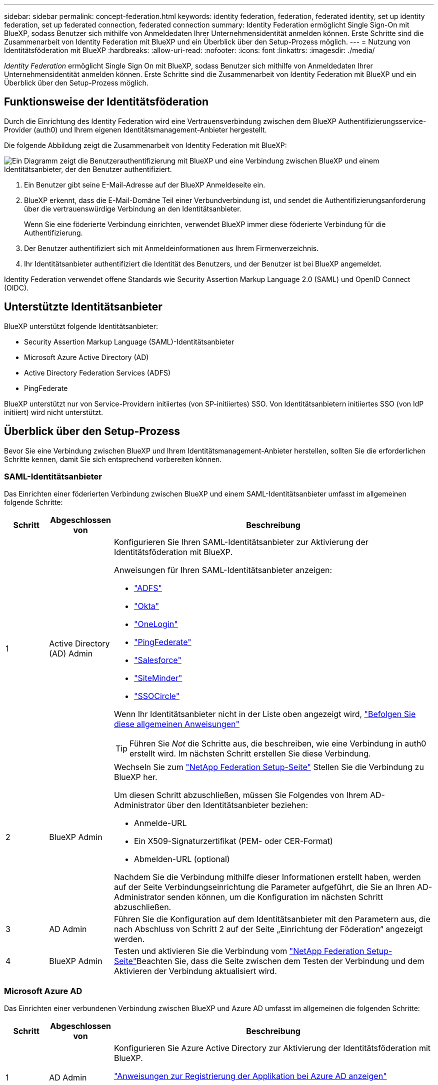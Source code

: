 ---
sidebar: sidebar 
permalink: concept-federation.html 
keywords: identity federation, federation, federated identity, set up identity federation, set up federated connection, federated connection 
summary: Identity Federation ermöglicht Single Sign-On mit BlueXP, sodass Benutzer sich mithilfe von Anmeldedaten Ihrer Unternehmensidentität anmelden können. Erste Schritte sind die Zusammenarbeit von Identity Federation mit BlueXP und ein Überblick über den Setup-Prozess möglich. 
---
= Nutzung von Identitätsföderation mit BlueXP
:hardbreaks:
:allow-uri-read: 
:nofooter: 
:icons: font
:linkattrs: 
:imagesdir: ./media/


[role="lead"]
_Identity Federation_ ermöglicht Single Sign On mit BlueXP, sodass Benutzer sich mithilfe von Anmeldedaten Ihrer Unternehmensidentität anmelden können. Erste Schritte sind die Zusammenarbeit von Identity Federation mit BlueXP und ein Überblick über den Setup-Prozess möglich.



== Funktionsweise der Identitätsföderation

Durch die Einrichtung des Identity Federation wird eine Vertrauensverbindung zwischen dem BlueXP Authentifizierungsservice-Provider (auth0) und Ihrem eigenen Identitätsmanagement-Anbieter hergestellt.

Die folgende Abbildung zeigt die Zusammenarbeit von Identity Federation mit BlueXP:

image:diagram-identity-federation.png["Ein Diagramm zeigt die Benutzerauthentifizierung mit BlueXP und eine Verbindung zwischen BlueXP und einem Identitätsanbieter, der den Benutzer authentifiziert."]

. Ein Benutzer gibt seine E-Mail-Adresse auf der BlueXP Anmeldeseite ein.
. BlueXP erkennt, dass die E-Mail-Domäne Teil einer Verbundverbindung ist, und sendet die Authentifizierungsanforderung über die vertrauenswürdige Verbindung an den Identitätsanbieter.
+
Wenn Sie eine föderierte Verbindung einrichten, verwendet BlueXP immer diese föderierte Verbindung für die Authentifizierung.

. Der Benutzer authentifiziert sich mit Anmeldeinformationen aus Ihrem Firmenverzeichnis.
. Ihr Identitätsanbieter authentifiziert die Identität des Benutzers, und der Benutzer ist bei BlueXP angemeldet.


Identity Federation verwendet offene Standards wie Security Assertion Markup Language 2.0 (SAML) und OpenID Connect (OIDC).



== Unterstützte Identitätsanbieter

BlueXP unterstützt folgende Identitätsanbieter:

* Security Assertion Markup Language (SAML)-Identitätsanbieter
* Microsoft Azure Active Directory (AD)
* Active Directory Federation Services (ADFS)
* PingFederate


BlueXP unterstützt nur von Service-Providern initiiertes (von SP-initiiertes) SSO. Von Identitätsanbietern initiiertes SSO (von IdP initiiert) wird nicht unterstützt.



== Überblick über den Setup-Prozess

Bevor Sie eine Verbindung zwischen BlueXP und Ihrem Identitätsmanagement-Anbieter herstellen, sollten Sie die erforderlichen Schritte kennen, damit Sie sich entsprechend vorbereiten können.



=== SAML-Identitätsanbieter

Das Einrichten einer föderierten Verbindung zwischen BlueXP und einem SAML-Identitätsanbieter umfasst im allgemeinen folgende Schritte:

[cols="10,15,75"]
|===
| Schritt | Abgeschlossen von | Beschreibung 


| 1 | Active Directory (AD) Admin  a| 
Konfigurieren Sie Ihren SAML-Identitätsanbieter zur Aktivierung der Identitätsföderation mit BlueXP.

Anweisungen für Ihren SAML-Identitätsanbieter anzeigen:

* https://auth0.com/docs/authenticate/protocols/saml/saml-sso-integrations/configure-auth0-saml-service-provider/configure-adfs-saml-connections["ADFS"^]
* https://auth0.com/docs/authenticate/protocols/saml/saml-sso-integrations/configure-auth0-saml-service-provider/configure-okta-as-saml-identity-provider["Okta"^]
* https://auth0.com/docs/authenticate/protocols/saml/saml-sso-integrations/configure-auth0-saml-service-provider/configure-onelogin-as-saml-identity-provider["OneLogin"^]
* https://auth0.com/docs/authenticate/protocols/saml/saml-sso-integrations/configure-auth0-saml-service-provider/configure-pingfederate-as-saml-identity-provider["PingFederate"^]
* https://auth0.com/docs/authenticate/protocols/saml/saml-sso-integrations/configure-auth0-saml-service-provider/configure-salesforce-as-saml-identity-provider["Salesforce"^]
* https://auth0.com/docs/authenticate/protocols/saml/saml-sso-integrations/configure-auth0-saml-service-provider/configure-siteminder-as-saml-identity-provider["SiteMinder"^]
* https://auth0.com/docs/authenticate/protocols/saml/saml-sso-integrations/configure-auth0-saml-service-provider/configure-ssocircle-as-saml-identity-provider["SSOCircle"^]


Wenn Ihr Identitätsanbieter nicht in der Liste oben angezeigt wird, https://auth0.com/docs/authenticate/protocols/saml/saml-sso-integrations/configure-auth0-saml-service-provider["Befolgen Sie diese allgemeinen Anweisungen"^]


TIP: Führen Sie _Not_ die Schritte aus, die beschreiben, wie eine Verbindung in auth0 erstellt wird. Im nächsten Schritt erstellen Sie diese Verbindung.



| 2 | BlueXP Admin  a| 
Wechseln Sie zum https://services.cloud.netapp.com/federation-setup["NetApp Federation Setup-Seite"^] Stellen Sie die Verbindung zu BlueXP her.

Um diesen Schritt abzuschließen, müssen Sie Folgendes von Ihrem AD-Administrator über den Identitätsanbieter beziehen:

* Anmelde-URL
* Ein X509-Signaturzertifikat (PEM- oder CER-Format)
* Abmelden-URL (optional)


Nachdem Sie die Verbindung mithilfe dieser Informationen erstellt haben, werden auf der Seite Verbindungseinrichtung die Parameter aufgeführt, die Sie an Ihren AD-Administrator senden können, um die Konfiguration im nächsten Schritt abzuschließen.



| 3 | AD Admin | Führen Sie die Konfiguration auf dem Identitätsanbieter mit den Parametern aus, die nach Abschluss von Schritt 2 auf der Seite „Einrichtung der Föderation“ angezeigt werden. 


| 4 | BlueXP Admin | Testen und aktivieren Sie die Verbindung vom https://services.cloud.netapp.com/federation-setup["NetApp Federation Setup-Seite"^]Beachten Sie, dass die Seite zwischen dem Testen der Verbindung und dem Aktivieren der Verbindung aktualisiert wird. 
|===


=== Microsoft Azure AD

Das Einrichten einer verbundenen Verbindung zwischen BlueXP und Azure AD umfasst im allgemeinen die folgenden Schritte:

[cols="10,15,75"]
|===
| Schritt | Abgeschlossen von | Beschreibung 


| 1 | AD Admin  a| 
Konfigurieren Sie Azure Active Directory zur Aktivierung der Identitätsföderation mit BlueXP.

https://auth0.com/docs/authenticate/identity-providers/enterprise-identity-providers/azure-active-directory/v2["Anweisungen zur Registrierung der Applikation bei Azure AD anzeigen"^]


TIP: Führen Sie _Not_ die Schritte aus, die beschreiben, wie eine Verbindung in auth0 erstellt wird. Im nächsten Schritt erstellen Sie diese Verbindung.



| 2 | BlueXP Admin  a| 
Wechseln Sie zum https://services.cloud.netapp.com/federation-setup["NetApp Federation Setup-Seite"^] Stellen Sie die Verbindung zu BlueXP her.

Um diesen Schritt abzuschließen, müssen Sie Folgendes von Ihrem AD-Administrator erhalten:

* Client-ID
* Geheimer Client-Wert
* Microsoft Azure AD-Domäne


Nachdem Sie die Verbindung mithilfe dieser Informationen erstellt haben, werden auf der Seite Verbindungseinrichtung die Parameter aufgeführt, die Sie an Ihren AD-Administrator senden können, um die Konfiguration im nächsten Schritt abzuschließen.



| 3 | AD Admin | Schließen Sie die Konfiguration in Azure AD mit den Parametern ab, die auf der Seite Föderationseinrichtung angezeigt werden, nachdem Sie Schritt 2 abgeschlossen haben. 


| 4 | BlueXP Admin | Testen und aktivieren Sie die Verbindung vom https://services.cloud.netapp.com/federation-setup["NetApp Federation Setup-Seite"^]Beachten Sie, dass die Seite zwischen dem Testen der Verbindung und dem Aktivieren der Verbindung aktualisiert wird. 
|===


=== ADFS

Das Einrichten einer verbundenen Verbindung zwischen BlueXP und ADFS umfasst im Allgemeinen die folgenden Schritte:

[cols="10,15,75"]
|===
| Schritt | Abgeschlossen von | Beschreibung 


| 1 | AD Admin  a| 
Konfigurieren Sie den ADFS-Server so, dass die Identity Federation mit BlueXP aktiviert wird.

https://auth0.com/docs/authenticate/identity-providers/enterprise-identity-providers/adfs["Anweisungen zur Konfiguration des ADFS-Servers mit auth0 anzeigen"^]



| 2 | BlueXP Admin  a| 
Wechseln Sie zum https://services.cloud.netapp.com/federation-setup["NetApp Federation Setup-Seite"^] Stellen Sie die Verbindung zu BlueXP her.

Um diesen Schritt abzuschließen, müssen Sie Folgendes von Ihrem AD-Administrator erhalten: Die URL für den ADFS-Server oder die Verbundmetadaten-Datei.

Nachdem Sie die Verbindung mithilfe dieser Informationen erstellt haben, werden auf der Seite Verbindungseinrichtung die Parameter aufgeführt, die Sie an Ihren AD-Administrator senden können, um die Konfiguration im nächsten Schritt abzuschließen.



| 3 | AD Admin | Schließen Sie die Konfiguration auf dem ADFS-Server mit den Parametern ab, die auf der Seite Federation Setup angezeigt werden, nachdem Sie Schritt 2 abgeschlossen haben. 


| 4 | BlueXP Admin | Testen und aktivieren Sie die Verbindung vom https://services.cloud.netapp.com/federation-setup["NetApp Federation Setup-Seite"^]Beachten Sie, dass die Seite zwischen dem Testen der Verbindung und dem Aktivieren der Verbindung aktualisiert wird. 
|===


=== PingFederate

Das Einrichten einer föderierten Verbindung zwischen BlueXP und einem PingFederate Server umfasst im allgemeinen die folgenden Schritte:

[cols="10,15,75"]
|===
| Schritt | Abgeschlossen von | Beschreibung 


| 1 | AD Admin  a| 
Konfigurieren Sie den PingFederate Server zur Aktivierung der Identity Federation mit BlueXP.

https://auth0.com/docs/authenticate/identity-providers/enterprise-identity-providers/ping-federate["Anweisungen zum Erstellen einer Verbindung anzeigen"^]


TIP: Führen Sie _Not_ die Schritte aus, die beschreiben, wie eine Verbindung in auth0 erstellt wird. Im nächsten Schritt erstellen Sie diese Verbindung.



| 2 | BlueXP Admin  a| 
Wechseln Sie zum https://services.cloud.netapp.com/federation-setup["NetApp Federation Setup-Seite"^] Stellen Sie die Verbindung zu BlueXP her.

Um diesen Schritt abzuschließen, müssen Sie Folgendes von Ihrem AD-Administrator erhalten:

* Die URL für den PingFederate-Server
* Ein X509-Signaturzertifikat (PEM- oder CER-Format)


Nachdem Sie die Verbindung mithilfe dieser Informationen erstellt haben, werden auf der Seite Verbindungseinrichtung die Parameter aufgeführt, die Sie an Ihren AD-Administrator senden können, um die Konfiguration im nächsten Schritt abzuschließen.



| 3 | AD Admin | Schließen Sie die Konfiguration auf dem PingFederate-Server mit den Parametern ab, die auf der Seite Federation Setup angezeigt werden, nachdem Sie Schritt 2 abgeschlossen haben. 


| 4 | BlueXP Admin | Testen und aktivieren Sie die Verbindung vom https://services.cloud.netapp.com/federation-setup["NetApp Federation Setup-Seite"^]Beachten Sie, dass die Seite zwischen dem Testen der Verbindung und dem Aktivieren der Verbindung aktualisiert wird. 
|===


== Aktualisieren einer föderierten Verbindung

Nachdem der BlueXP Admin eine Verbindung ermöglicht hat, kann der Admin die Verbindung jederzeit über das aktualisieren https://services.cloud.netapp.com/federation-setup["NetApp Federation Setup-Seite"^]

Sie müssen beispielsweise die Verbindung aktualisieren, indem Sie ein neues Zertifikat hochladen.

Der BlueXP Administrator, der die Verbindung erstellt hat, ist der einzige autorisierte Benutzer, der die Verbindung aktualisieren kann. Wenn Sie weitere Administratoren hinzufügen möchten, wenden Sie sich an den NetApp Support.
